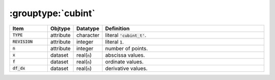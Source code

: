 .. _data-schema-groups-cubint:

:grouptype:`cubint`
===================

.. list-table::
   :widths: 15 10 10 65
   :header-rows: 1

   * - Item
     - Objtype
     - Datatype
     - Definition
   * - :code:`TYPE`
     - attribute
     - character
     - literal :code:`'cubint_t'`.
   * - :code:`REVISION`
     - attribute
     - integer
     - literal :code:`1`.
   * - :code:`n`
     - attribute
     - integer
     - number of points.
   * - :code:`x`
     - dataset
     - real(:code:`n`)
     - abscissa values.
   * - :code:`f`
     - dataset
     - real(:code:`n`)
     - ordinate values.
   * - :code:`df_dx`
     - dataset
     - real(:code:`n`)
     - derivative values.
